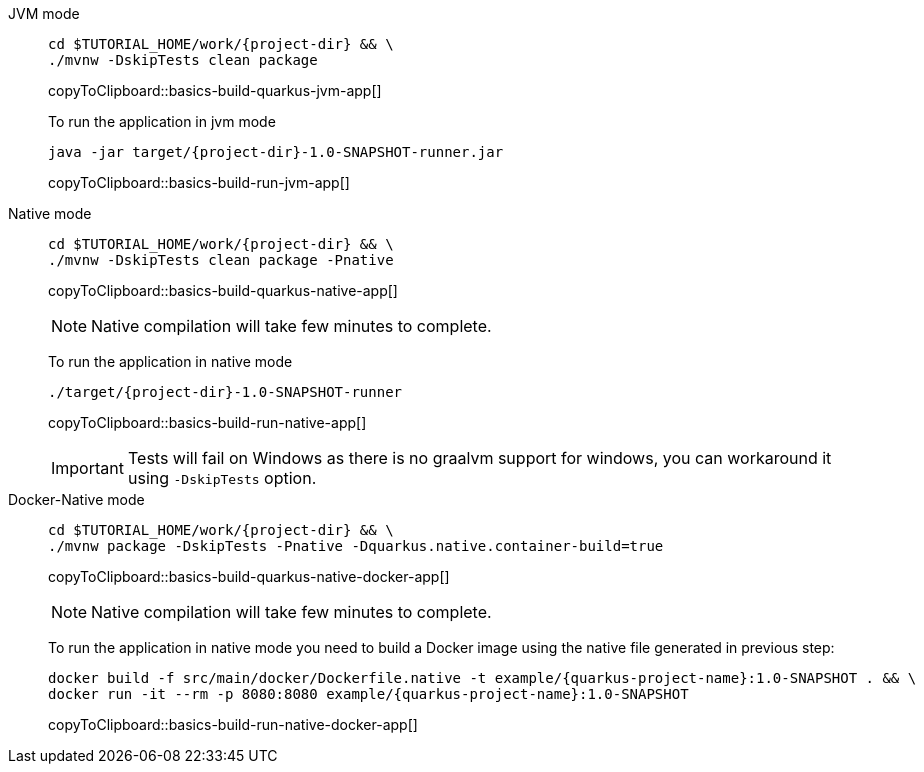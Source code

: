 [tabs]
====
JVM mode::
+
--
[#basics-build-quarkus-jvm-app]
[source,bash,subs="+macros,+attributes"]
----
cd pass:[$TUTORIAL_HOME]/work/{project-dir} && \
./mvnw -DskipTests clean package
----
copyToClipboard::basics-build-quarkus-jvm-app[]

To run the application in jvm mode

[#basics-build-run-jvm-app]
[source,bash,subs="+macros,+attributes"]
----
java -jar target/{project-dir}-1.0-SNAPSHOT-runner.jar
----
copyToClipboard::basics-build-run-jvm-app[]

--
Native mode::
+
--
[#basics-build-quarkus-native-app]
[source,bash,subs="+macros,+attributes"]
----
cd pass:[$TUTORIAL_HOME]/work/{project-dir} && \
./mvnw -DskipTests clean package -Pnative
----
copyToClipboard::basics-build-quarkus-native-app[]

NOTE: Native compilation will take few minutes to complete.

To run the application in native mode

[#basics-build-run-native-app]
[source,bash,subs="+macros,+attributes"]
----
./target/{project-dir}-1.0-SNAPSHOT-runner
----
copyToClipboard::basics-build-run-native-app[]

[IMPORTANT]
=====
Tests will fail on Windows as there is no graalvm support for windows, you can workaround it using `-DskipTests` option.
=====

--
Docker-Native mode::
+
--
[#basics-build-quarkus-native-docker-app]
[source,bash,subs="+macros,+attributes"]
----
cd pass:[$TUTORIAL_HOME]/work/{project-dir} && \
./mvnw package -DskipTests -Pnative -Dquarkus.native.container-build=true
----
copyToClipboard::basics-build-quarkus-native-docker-app[]

NOTE: Native compilation will take few minutes to complete.

To run the application in native mode you need to build a Docker image using the native file generated in previous step:

[#basics-build-run-native-docker-app]
[source,bash,subs="+macros,+attributes"]
----
docker build -f src/main/docker/Dockerfile.native -t example/{quarkus-project-name}:1.0-SNAPSHOT . && \
docker run -it --rm -p 8080:8080 example/{quarkus-project-name}:1.0-SNAPSHOT
----
copyToClipboard::basics-build-run-native-docker-app[]

--
====
